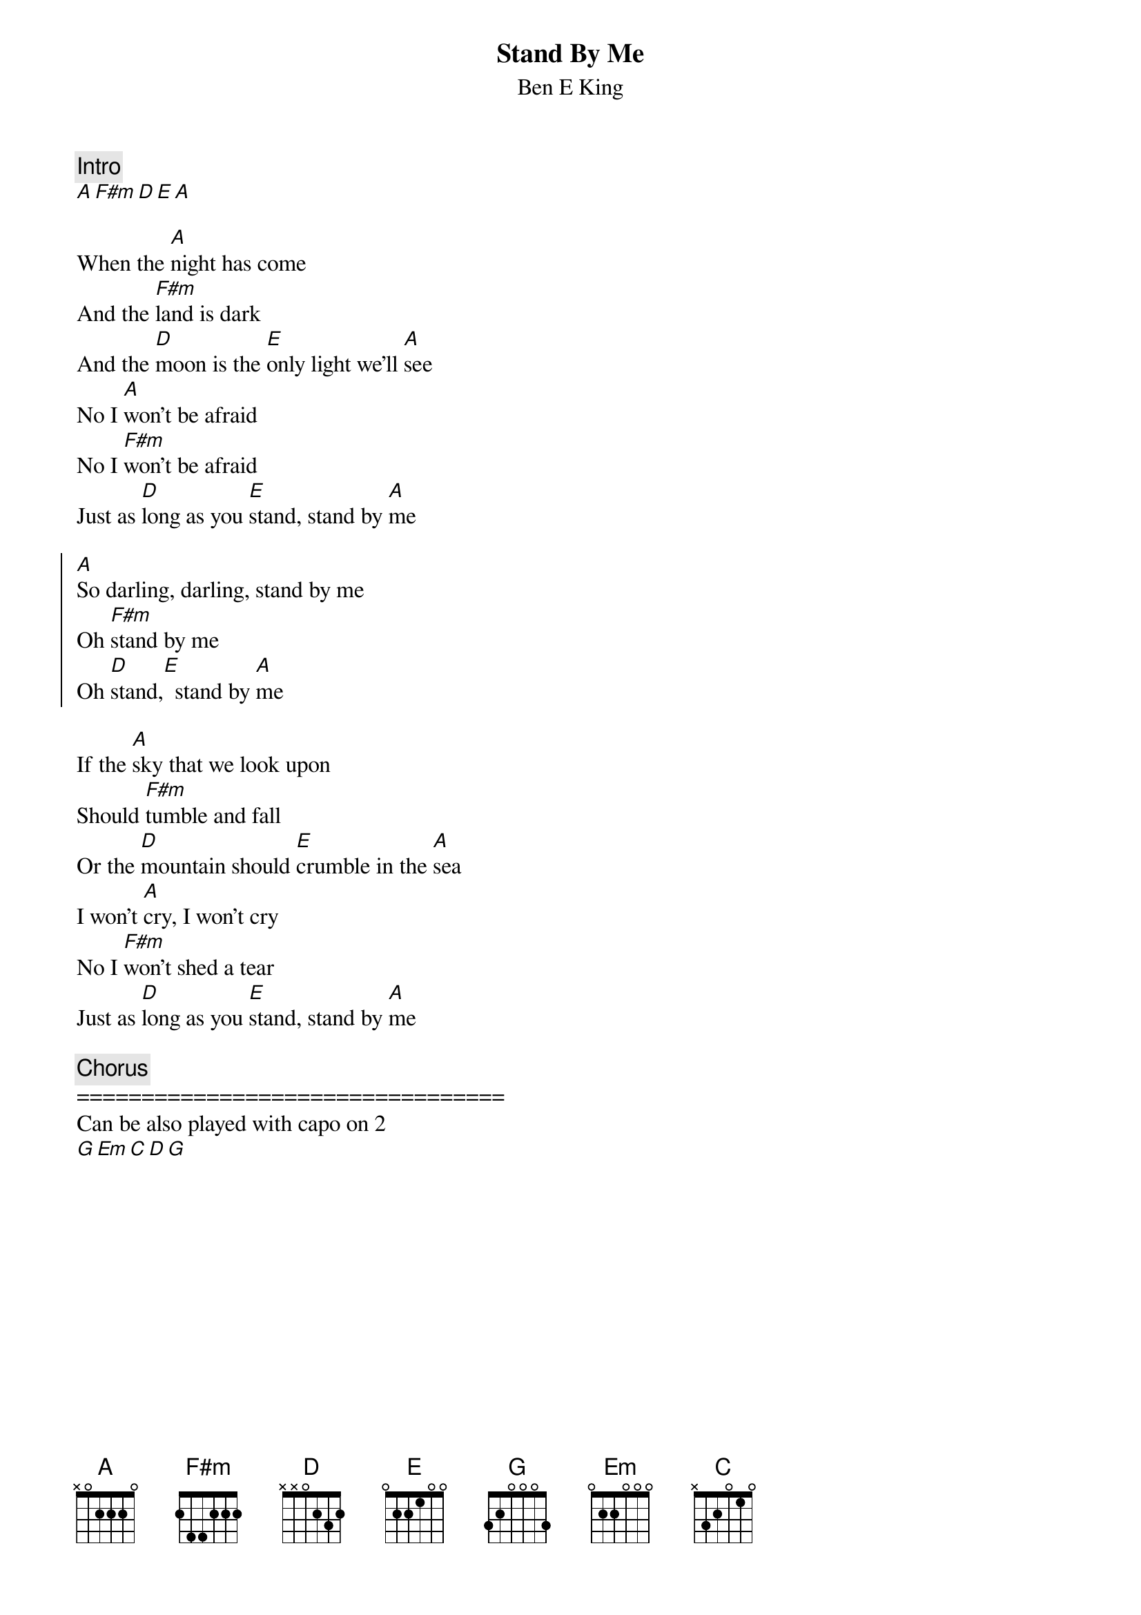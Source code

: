 {t:Stand By Me}
{st:Ben E King}
{artist:Ben E King}
{key: }
{c:Intro}
[A][F#m][D][E][A]
       
When the [A]night has come
And the [F#m]land is dark
And the [D]moon is the [E]only light we'll [A]see
No I [A]won't be afraid
No I [F#m]won't be afraid
Just as [D]long as you [E]stand, stand by [A]me

{start_of_chorus}
[A]So darling, darling, stand by me
Oh [F#m]stand by me
Oh [D]stand,[E]  stand by [A]me
{end_of_chorus}

If the [A]sky that we look upon
Should [F#m]tumble and fall
Or the [D]mountain should [E]crumble in the [A]sea
I won't [A]cry, I won't cry
No I [F#m]won't shed a tear
Just as [D]long as you [E]stand, stand by [A]me

{c:Chorus}
=================================
Can be also played with capo on 2
[G][Em][C][D][G]
